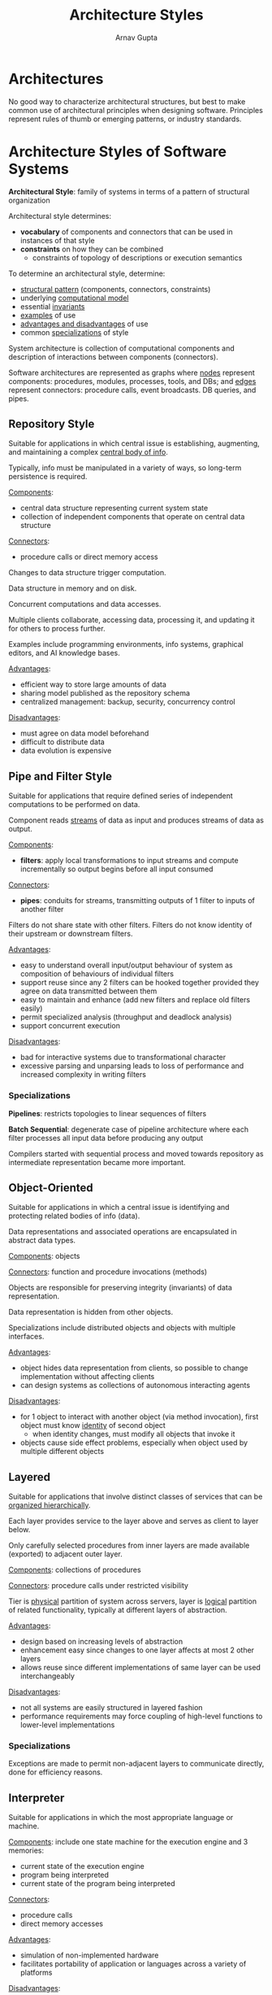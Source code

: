 #+title: Architecture Styles
#+author: Arnav Gupta
#+LATEX_HEADER: \usepackage{parskip,darkmode}
#+LATEX_HEADER: \enabledarkmode
#+HTML_HEAD: <link rel="stylesheet" type="text/css" href="src/latex.css" />

* Architectures
No good way to characterize architectural structures, but best to make common use of architectural
principles when designing software.
Principles represent rules of thumb or emerging patterns, or industry standards.

* Architecture Styles of Software Systems
*Architectural Style*: family of systems in terms of a pattern of structural organization

Architectural style determines:
- *vocabulary* of components and connectors that can be used in instances of that style
- *constraints* on how they can be combined
  - constraints of topology of descriptions or execution semantics

To determine an architectural style, determine:
- _structural pattern_ (components, connectors, constraints)
- underlying _computational model_
- essential _invariants_
- _examples_ of use
- _advantages and disadvantages_ of use
- common _specializations_ of style

System architecture is collection of computational components and description of interactions between
components (connectors).

Software architectures are represented as graphs where _nodes_ represent components: procedures, modules,
processes, tools, and DBs; and _edges_ represent connectors: procedure calls, event broadcasts.
DB queries, and pipes.

** Repository Style
Suitable for applications in which central issue is establishing, augmenting, and maintaining a
complex _central body of info_.

Typically, info must be manipulated in a variety of ways, so long-term persistence is required.

_Components_:
- central data structure representing current system state
- collection of independent components that operate on central data structure

_Connectors_:
- procedure calls or direct memory access

Changes to data structure trigger computation.

Data structure in memory and on disk.

Concurrent computations and data accesses.

Multiple clients collaborate, accessing data, processing it, and updating it for others to process
further.

Examples include programming environments, info systems, graphical editors, and AI knowledge
bases.

_Advantages_:
- efficient way to store large amounts of data
- sharing model published as the repository schema
- centralized management: backup, security, concurrency control

_Disadvantages_:
- must agree on data model beforehand
- difficult to distribute data
- data evolution is expensive

** Pipe and Filter Style
Suitable for applications that require defined series of independent computations to be performed on
data.

Component reads _streams_ of data as input and produces streams of data as output.

_Components_:
- *filters*: apply local transformations to input streams and compute incrementally so output begins
  before all input consumed

_Connectors_:
- *pipes*: conduits for streams, transmitting outputs of 1 filter to inputs of another filter

Filters do not share state with other filters.
Filters do not know identity of their upstream or downstream filters.

_Advantages_:
- easy to understand overall input/output behaviour of system as composition of behaviours of
  individual filters
- support reuse since any 2 filters can be hooked together provided they agree on data transmitted
  between them
- easy to maintain and enhance (add new filters and replace old filters easily)
- permit specialized analysis (throughput and deadlock analysis)
- support concurrent execution

_Disadvantages_:
- bad for interactive systems due to transformational character
- excessive parsing and unparsing leads to loss of performance and increased complexity in
  writing filters

*** Specializations
*Pipelines*: restricts topologies to linear sequences of filters

*Batch Sequential*: degenerate case of pipeline architecture where each filter processes all
input data before producing any output

Compilers started with sequential process and moved towards repository as intermediate
representation became more important.

** Object-Oriented
Suitable for applications in which a central issue is identifying and protecting related bodies
of info (data).

Data representations and associated operations are encapsulated in abstract data types.

_Components_: objects

_Connectors_: function and procedure invocations (methods)

Objects are responsible for preserving integrity (invariants) of data representation.

Data representation is hidden from other objects.

Specializations include distributed objects and objects with multiple interfaces.

_Advantages_:
- object hides data representation from clients, so possible to change implementation without
  affecting clients
- can design systems as collections of autonomous interacting agents

_Disadvantages_:
- for 1 object to interact with another object (via method invocation), first object must know
  _identity_ of second object
  - when identity changes, must modify all objects that invoke it
- objects cause side effect problems, especially when object used by multiple different objects

** Layered
Suitable for applications that involve distinct classes of services that can be
_organized hierarchically_.

Each layer provides service to the layer above and serves as client to layer below.

Only carefully selected procedures from inner layers are made available (exported) to adjacent
outer layer.

_Components_: collections of procedures

_Connectors_: procedure calls under restricted visibility

Tier is _physical_ partition of system across servers, layer is _logical_ partition of related
functionality, typically at different layers of abstraction.

_Advantages_:
- design based on increasing levels of abstraction
- enhancement easy since changes to one layer affects at most 2 other layers
- allows reuse since different implementations of same layer can be used interchangeably

_Disadvantages_:
- not all systems are easily structured in layered fashion
- performance requirements may force coupling of high-level functions to lower-level implementations

*** Specializations
Exceptions are made to permit non-adjacent layers to communicate directly, done for
efficiency reasons.

** Interpreter
Suitable for applications in which the most appropriate language or machine.

_Components_: include one state machine for the execution engine and 3 memories:
- current state of the execution engine
- program being interpreted
- current state of the program being interpreted

_Connectors_:
- procedure calls
- direct memory accesses

_Advantages_:
- simulation of non-implemented hardware
- facilitates portability of application or languages across
  a variety of platforms

_Disadvantages_:
- defining, implementing, and testing interpreter components
  is non-trivial
- extra level of indirection slows down execution:

** Process-Control
Suitable for applications whose purpose is to maintain
specified properties of the outputs of the process sufficiently
near given reference values.

_Components_:
- process definition includes mechanisms for manipulating process
  variables
- control algorithm for deciding how to manipulate process
  variables

_Connectors_: data flow relations for
- *process variables*: controlled variables whose value the system
  is intended to control
  - input variable that measures process input
  - manipulated variable whose value can be changed by the controller
- *set point*: desired value for a controlled variable
- *sensors*: obtain values of process variables to control

*** Feedback Control System
Controlled variable is measured and result is used to manipulate
1+ process variables.

*** Open-Loop Control System
Given pure input materials, fully defined process, and completely
repeatable process, process can run without surveillance (no
feedback).

Info about process variables is not used to adjust system.

** Client-Server
Suitable for applications that involve _distributed data_ and processing
across a range of components.

_Components_:
- *server*: standalone component that provides specific services
- *client*: component that call on the services provided by servers

_Connector_: network, which allows clients to access remote servers

_Advantages_:
- straightforward distribution of data
- transparency of location
- mix/match heterogeneous platforms
- easy to add new servers or upgrade existing servers

_Disadvantages_:
- system performance depends on network performance
- tricky to design and implement client/server systems
- hard to find out what services are available

** Peer-to-Peer
Suitable for applications that partition tasks/workloads between peers
_without centralized control_.

_Components_:
- peers: standalone components that provide specific services to each
  other (act as both client and server)

_Connector_: some kind of network that allows peers to access each other
directly without a central server

Connections can be transient/ad hoc.

_Advantages_:
- no single point of failure (since no central server)
- resilient against network issues or failing peer by establishing
  new links to other peers
- scalable (since no central server)
- more privacy (in theory)
- easy to add new peers or upgrade existing peers

_Disadvantages_:
- cliques of peers could be disconnected from each other if no overlapping
  peer
- requires continuous exchange of lists of known peers between each peer
- could require central directory server to be able to locate each peer
- no guaranteed response from peers (could be down, delayed, hostile)

** Implicit Invocation Style
Suitable for applications that involve loosely-coupled collection of
components, each of which carries out some operation and may in the
process enable other operations.

Useful for applications that must be reconfigured on the fly.

Instead of invoking a procedure directly:
- a *component* announces/broadcasts 1+ events
- other components register interest in an event by associating a
  procedure with the event
- when an event is announced, broadcasting system (*connector*)
  itself invokes all procedures that have been registered for the
  event

Announcers of events do not know which components will be affected
by those events.

Components cannot make assumptions about the order of processing.

Components cannot make assumptions about what processing will occur
as a result of their events (perhaps no component responds).

_Advantages_:
- strong support for reuse since any component can be introduced
  into a system simply by registering it for the event of
  that system
- eases system evolution since components may be replaced without
  affecting interfaces of other components in the system

_Disadvantages_:
- when component announces events
  - unknown what components will respond
  - unknown order of responses
  - unknown when responses are finished

*** Specializations
Often connectors include the traditional procedure call in addition to
bindings between event announcements and procedure calls.

** Event Driven Architecture
Architecture style that orchestrates behaviour around events.

Has event producers and consumers.
Events come as significant state changes.

Focuses on event production, detection, and consumption.

Asynchronous communication (implicit invocation may be sync).

Event producers and consumer are decoupled.

Useful for real-time data processing, distributed systems, and
complex event processing.

_Advantages_:
- scalability
  - handles fluctuating loads
- flexibility
  - easy to add/remove components
- responsiveness
  - real-time reaction to events
- resilience
  - reduces impact of single component failure
- maintainability
  - simplifies maintenance and upgrades
- improves UX
  - faster and more interactive applications

_Disadvantages_:
- event consistency
  - reliability and ordering
- complexity in event handling
- integration with legacy systems
- event granularity
  - balance event size and information
- event processing logic
  - distributing logic between producers and consumers
- error handling and recovery
- monitoring and debugging
  - tracing event flows
- security concerns
  - protecting event data in transit and at rest

*** Publisher-Subscriber
Enables applications to announce events asynchronously.
Avoids coupling between sender and receivers.

_Disadvantages_:
- need in distributed systems
  - components provide info to others as events occur
- advantages of async
  - decouple senders from consumers
  - prevents sender blockage waiting for responses
- scaling challenges
  - inefficiency with dedicated message queues
  - address varying consumer interests in event info
- how to announce events to interested consumers
  without knowing identities

*** Asynchronous Messaging Subsystem
_Components_:
- input messaging channel for sender (publisher)
- output messaging channel per consumer (subscriber)
- intermediary for message distribution (message broker/event bus)

*Message*: packet of data

*Event*: message indicating change or action

_Advantages_:
- subsystem decoupling
- enhanced scalability and sender responsiveness
- reliability improvements
- deferred or scheduled processing
- integration across diverse systems
- workflow facilitation and testing
- separation of concerns

To implement, consider choice of technology (existing messaging products),
subscription handling (messaging infrastructure), and security measures
(policies to restrict channel access).

To handle message subsets, use topics for dedicated output channels with
content filtering based on message content.
Allow wildcard subscribers for multiple topics.

Bi-directional communication using request/reply pattern for acknowledgments
or status communication.

Design for idempotent message processing, since no guarantee of message
reception order.

Implement priority queue pattern for ordered message processing.

To deal with poison messages, prevent return to queue and store separately
for analysis.
Also use dead-letter queue functionality in message brokers, storing
unsuccessful messages.

Implement duplicate message detection and removal, and ensure
idempotent processing if infrastructure doesn't de-duplicate.

Implement limited lifetime for messages with expiration time in message data.

Enable embargo on messages until specific date/time, by restricting receiver
access until specified processing time.

Use for broad info broadcasting, cross-platform communication, and
non-real-time communication.

Requires support for eventual consistency and varied consumer
availability (different uptime schedules).
